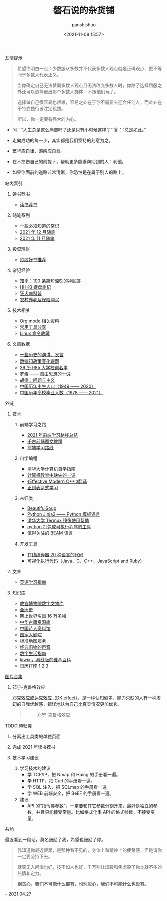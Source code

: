 #+title: 磐石说的杂货铺
#+AUTHOR: panshishuo
#+date: <2021-11-09 15:57>

**** 友情提示
#+BEGIN_QUOTE
希望你明白一点：少数服从多数并不代表多数人观点就是正确观点、更不等同于多数人代表正义。

当你确定自己无法赞同多数人观点且无法改变多数人时，你除了选择屈服之外还可以选择退出那个多数人群体 -- 不跟他们玩了。

选择做自己很容易也很难，容易之处在于你不需要去迎合任何人，而难处在于特立独行者注定孤独。

所以，你一定要有强大的内心。
#+END_QUOTE

- 问：“人生总是这么痛苦吗？还是只有小时候这样？” 答：“总是如此。”

- 走向成功的每一步，其实都是我们坚持的刻意为之。

- 繁华应自律，落魄应自愈。

- 在不损伤自己的前提下，帮助更多能够帮助到的人：利他。

- 如果你面前的道路非常清晰，你恐怕是在属于别人的路上。

**** 站内索引
***** 读书荐书
- [[./about_books.org][读书荐书]]

***** 随笔系列
- [[./nous/02_some_tech.org][一些必须知道的常识]]
- [[./2021/12/notes.org][2021 年 12 月随笔]]
- [[./2021/11/notes.org][2021 年 11 月随笔]]

***** 投资理财
- [[./2021/chaogu_shudan.org][炒股好书推荐]]

***** 杂记经验
- [[./zhihu_100.org][知乎：100 条简短深刻的神回答]]
- [[./2021/12/hhkb.org][HHKB 键盘笔记]]
- [[./nous/01_rabies.org][狂犬病科普]]
- [[./2021/12/nongcunyanglao.org][农村养老及保险购买]]

***** 技术相关
- [[./org_modes.org][Org mode 相关资料]]
- [[./2021/12/common_tools.org][常用工具分享]]
- [[./linux_cli.org][Linux 命令收藏]]

***** 文章数据
- [[./history/index.org][一些历史的演讲、发言]]
- [[./datas_slogan.org][数据和政策变化跟踪]]
- [[./nous/03_985_Motto.org][39 所 985 大学校训名单]]
- [[./article/001_luosu.org][罗素 —— 自由思想的十诫]]
- [[./article/002_hushi_problem.org][胡适：问题与主义]]
- [[./history/birth_population.org][中国历年出生人口（1949 —— 2020）]]
- [[./history/number_of_graduates.org][中国历年高校毕业人数（1978 —— 2021）]]

**** 外链
***** 技术
****** 前端学习之路
- [[https://mp.weixin.qq.com/s/KItesrF9ajWuOGU2SUIK3A][2021 年前端学习路线总结]]
- [[https://github.com/qianguyihao/Web][千古前端图文教程]]
- [[https://github.com/kamranahmedse/developer-roadmap][前端学习路线]]

****** 自学编程
- [[https://pkuflyingpig.github.io/pku-cs-self-learning/][清华大学计算机自学指南]]
- [[https://missing-semester-cn.github.io/][计算机教育中缺失的一课]]
- [[https://github.com/kelthuzadx/EffectiveModernCppChinese][《Effective Modern C++ 》翻译]]
- [[https://regexlearn.com/][正则表达式学习]]

****** 未归类
- [[https://www.crummy.com/software/BeautifulSoup/][BeautifulSoup]]
- [[http://docs.jinkan.org/docs/jinja2][Python Jinja2 —— Python 模板语言]]
- [[https://mirror.tuna.tsinghua.edu.cn/help/termux/][清华大学 Termux 镜像使用帮助]]
- [[https://www.pyinstaller.org/][python 打包成可执行程序的工具]]
- [[https://forge.huihoo.com/projects/erlang/news][值得关注的 BEAM 语言]]

****** 开发工具
- [[https://geekflare.com/online-compiler][在线编译器 20 种语言的代码]]
- [[https://pythontutor.com/][可视化执行代码（Java、C、C++、JavaScript and Ruby）]]

***** 文章
- [[https://github.com/byoungd/English-level-up-tips-for-Chinese][英语学习指南]]

***** 知识库
- [[https://digicol.dpm.org.cn/][故宫博物院数字文物库]]
- [[https://www.allhistory.com/][全历史]]
- [[https://gallerix.asia/][网上世界名画 16 万多幅]]
- [[http://www.nlc.cn/pcab/zy/zhgj_zyk/][中华古籍资源库]]
- [[http://www.shiren.org/][中国诗人资料馆]]
- [[https://www.ncpa-classic.com/h5/index.shtml][国家大剧院]]
- [[http://bzdt.ch.mnr.gov.cn/][标准地图服务]]
- [[https://www.conservethesound.de/][经典旧物的声音]]
- [[https://nav.guidebook.top/][数字生活指南]]
- [[https://wiki.kiwix.org/wiki/Main_Page/zh-cn][kiwix ，离线版的维基百科]]
- [[https://www.calendarpedia.com/][日历打印 1]]  [[https://www.calendar.best/][2]]  [[https://7calendar.com/cn/][3]]

**** [[./pics.org][图片合集]]
***** 邓宁-克鲁格效应
[[./nous/04_dk_effect.org][邓克效应或达克效应（DK effect）]]，是一种认知偏差，能力欠缺的人有一种虚幻的自我优越感，错误地认为自己比真实情况更加优秀。
#+BEGIN_QUOTE
#+CAPTION: 邓宁-克鲁格效应
#+ATTR_HTML: :style width:600px
[[file:./img/index/000-达克效应.png]]
#+END_QUOTE

**** TODO 待归类
***** 分离出工具类的单独页面
***** 完成 2021 年读书荐书
***** 技术学习建议
1. 学习技术的建议
    - 学 TCP/IP，把 Nmap 和 Hping 的手册看一遍。
    - 学 HTTP，把 Curl 的手册看一遍。
    - 学 SQL 注入，把 SQLmap 的手册看一遍。
    - 学 WEB 前端安全，把 BeEF 的手册看一遍。
2. 建议
    - API 的“指令类参数”，一定要和其它参数分割开来，最好是独立的参数，并且只能接受常量。比如格式化串 API 的格式参数，不接受变量。

**** 共勉
最近看到一段话，莫名鼓励了我，希望也鼓励了你。
#+BEGIN_QUOTE
我知道你最近很累，是那种看不见的，身体上和精神上的疲惫感，但是请你一定要坚持下去。

就算无人问津也好，技不如人也好，千万别让烦躁和焦虑毁了你本就不多的热情和定力。

@@html:<b>别贪心，我们不可能什么都有，也别灰心，我们不可能什么也没有。</b>@@
#+END_QUOTE
-- 2021.04.27
